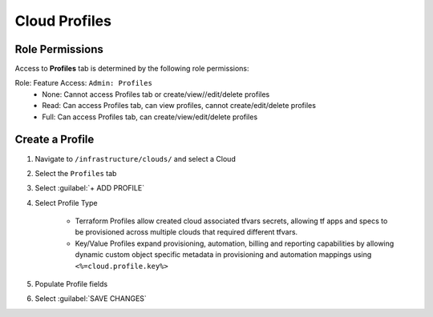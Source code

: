 Cloud Profiles
--------------

Role Permissions
^^^^^^^^^^^^^^^^

Access to **Profiles** tab is determined by the following role permissions:

Role: Feature Access: ``Admin: Profiles`` 
  - None: Cannot access Profiles tab or create/view//edit/delete profiles
  - Read: Can access Profiles tab, can view profiles, cannot create/edit/delete profiles
  - Full: Can access Profiles tab, can create/view/edit/delete profiles
  
Create a Profile
^^^^^^^^^^^^^^^^

#. Navigate to ``/infrastructure/clouds/`` and select a Cloud
#. Select the ``Profiles`` tab 
#. Select :guilabel:`+ ADD PROFILE`
#. Select Profile Type 

    - Terraform Profiles allow created cloud associated tfvars secrets, allowing tf apps and specs to be provisioned across multiple clouds that required different tfvars.
    - Key/Value Profiles expand provisioning, automation, billing and reporting capabilities by allowing dynamic custom object specific metadata in provisioning and automation mappings using ``<%=cloud.profile.key%>``
    
#. Populate Profile fields 
#. Select :guilabel:`SAVE CHANGES` 


